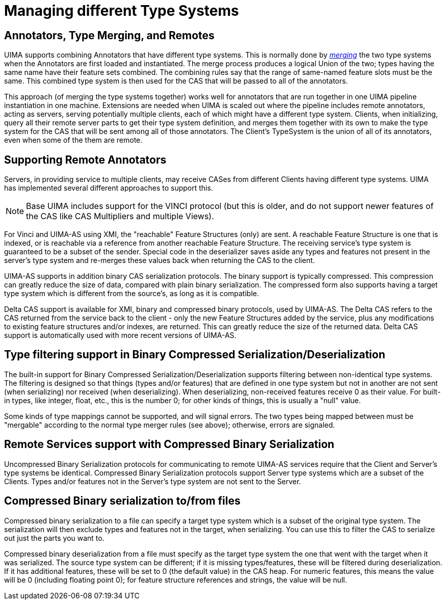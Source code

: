 // Licensed to the Apache Software Foundation (ASF) under one
// or more contributor license agreements. See the NOTICE file
// distributed with this work for additional information
// regarding copyright ownership. The ASF licenses this file
// to you under the Apache License, Version 2.0 (the
// "License"); you may not use this file except in compliance
// with the License. You may obtain a copy of the License at
//
// http://www.apache.org/licenses/LICENSE-2.0
//
// Unless required by applicable law or agreed to in writing,
// software distributed under the License is distributed on an
// "AS IS" BASIS, WITHOUT WARRANTIES OR CONDITIONS OF ANY
// KIND, either express or implied. See the License for the
// specific language governing permissions and limitations
// under the License.

[[ugr.tug.type_mapping]]
= Managing different Type Systems
// <titleabbrev>Managing different TypeSystems</titleabbrev>


[[ugr.tug.type_mapping.type_merging]]
== Annotators, Type Merging, and Remotes

UIMA supports combining Annotators that have different type systems.
This is normally done by __xref:ref.adoc#ugr.ref.cas.typemerging[merging]__ the two type systems when the Annotators are first loaded and instantiated.
The merge process produces a logical Union of the two; types having the same name have their feature sets combined.
The combining rules say that the range of same-named feature slots must be the same.
This combined type system is then used for the CAS that will be passed to all of the annotators.

This approach (of merging the type systems together) works well for annotators that are run together in one UIMA pipeline instantiation in one machine.
Extensions are needed when UIMA is scaled out where the pipeline includes remote annotators, acting as servers, serving potentially multiple clients, each of which might have a different type system.
Clients, when initializing, query all their remote server parts to get their type system definition, and merges them together with its own  to make the type system for the CAS that will be sent among all of those annotators.
The Client's TypeSystem is the union of all of its annotators, even when some of the them are remote. 

[[ugr.tug.type_mapping.remote_support]]
== Supporting Remote Annotators

Servers, in providing service to multiple clients, may receive CASes from different Clients having different type systems.
UIMA has implemented several different approaches to support this.

[NOTE]
====
Base UIMA includes support for the VINCI protocol (but this is older, and do not support newer features of the CAS like CAS Multipliers and multiple Views). 
====

For Vinci and UIMA-AS	using XMI, the "reachable" Feature Structures (only) are sent.
A reachable  Feature Structure is one that is indexed, or is reachable via a  reference from another reachable Feature Structure.
The receiving service's  type system is guaranteed to be a subset of the sender.
Special code in the  deserializer saves aside any types and features not present in the server's type system and re-merges these values back when returning the CAS to the client. 

UIMA-AS supports in addition binary CAS serialization protocols.
The binary support is typically compressed.
This compression can greatly reduce the size of data, compared with plain binary serialization.
The compressed form also supports having a target type system which is  different from the source's, as long as it is compatible. 

Delta CAS support is available for XMI, binary and compressed binary  protocols, used by UIMA-AS.
The Delta CAS refers to the CAS returned from the service back to the client - only the new Feature Structures added by the service, plus any modifications to existing feature structures and/or indexes, are returned.
This can greatly reduce the size of the returned data.
Delta CAS support is automatically used with more recent versions of UIMA-AS. 

[[ugr.tug.type_mapping.allowed_differences]]
== Type filtering support in Binary Compressed Serialization/Deserialization

The built-in support for Binary Compressed Serialization/Deserialization supports filtering between non-identical type systems.
The filtering is designed so that things (types and/or features) that are defined in one type system but not in another are not sent (when serializing) nor received  (when deserializing).  When deserializing, non-received features receive 0  as their value.
For built-in types, like integer, float, etc., this is the  number 0; for other kinds of things, this is usually a "null" value. 

Some kinds of type mappings cannot be supported, and will signal errors.
The two types being mapped between must be "mergable" according to the normal type merger rules (see above); otherwise, errors are signaled.

[[ugr.tug.type_mapping.compressed]]
== Remote Services support with Compressed Binary Serialization

Uncompressed Binary Serialization protocols for communicating to  remote UIMA-AS services require that the Client and Server's type systems be identical.
Compressed Binary Serialization protocols support Server type systems which are a subset of the Clients.
Types and/or features  not in the Server's type system are not sent to the Server. 

[[ugr.tug.type_filtering.compressed_file]]
== Compressed Binary serialization to/from files

Compressed binary serialization to a file can specify a target type system which is a subset of the original type system.
The serialization will then exclude types and features not in the target, when  serializing.
You can use this to filter the CAS to serialize out just the parts you want to. 

Compressed binary deserialization from a file must specify as the target type system the one that went with the target when it was serialized.
The source type system can be different; if it is missing types/features, these will be  filtered during deserialization.
If it has additional features, these will be  set to 0 (the default value) in the CAS heap.
For numeric features, this means the value will be 0 (including floating point 0); for feature structure references and strings, the value will be null. 
